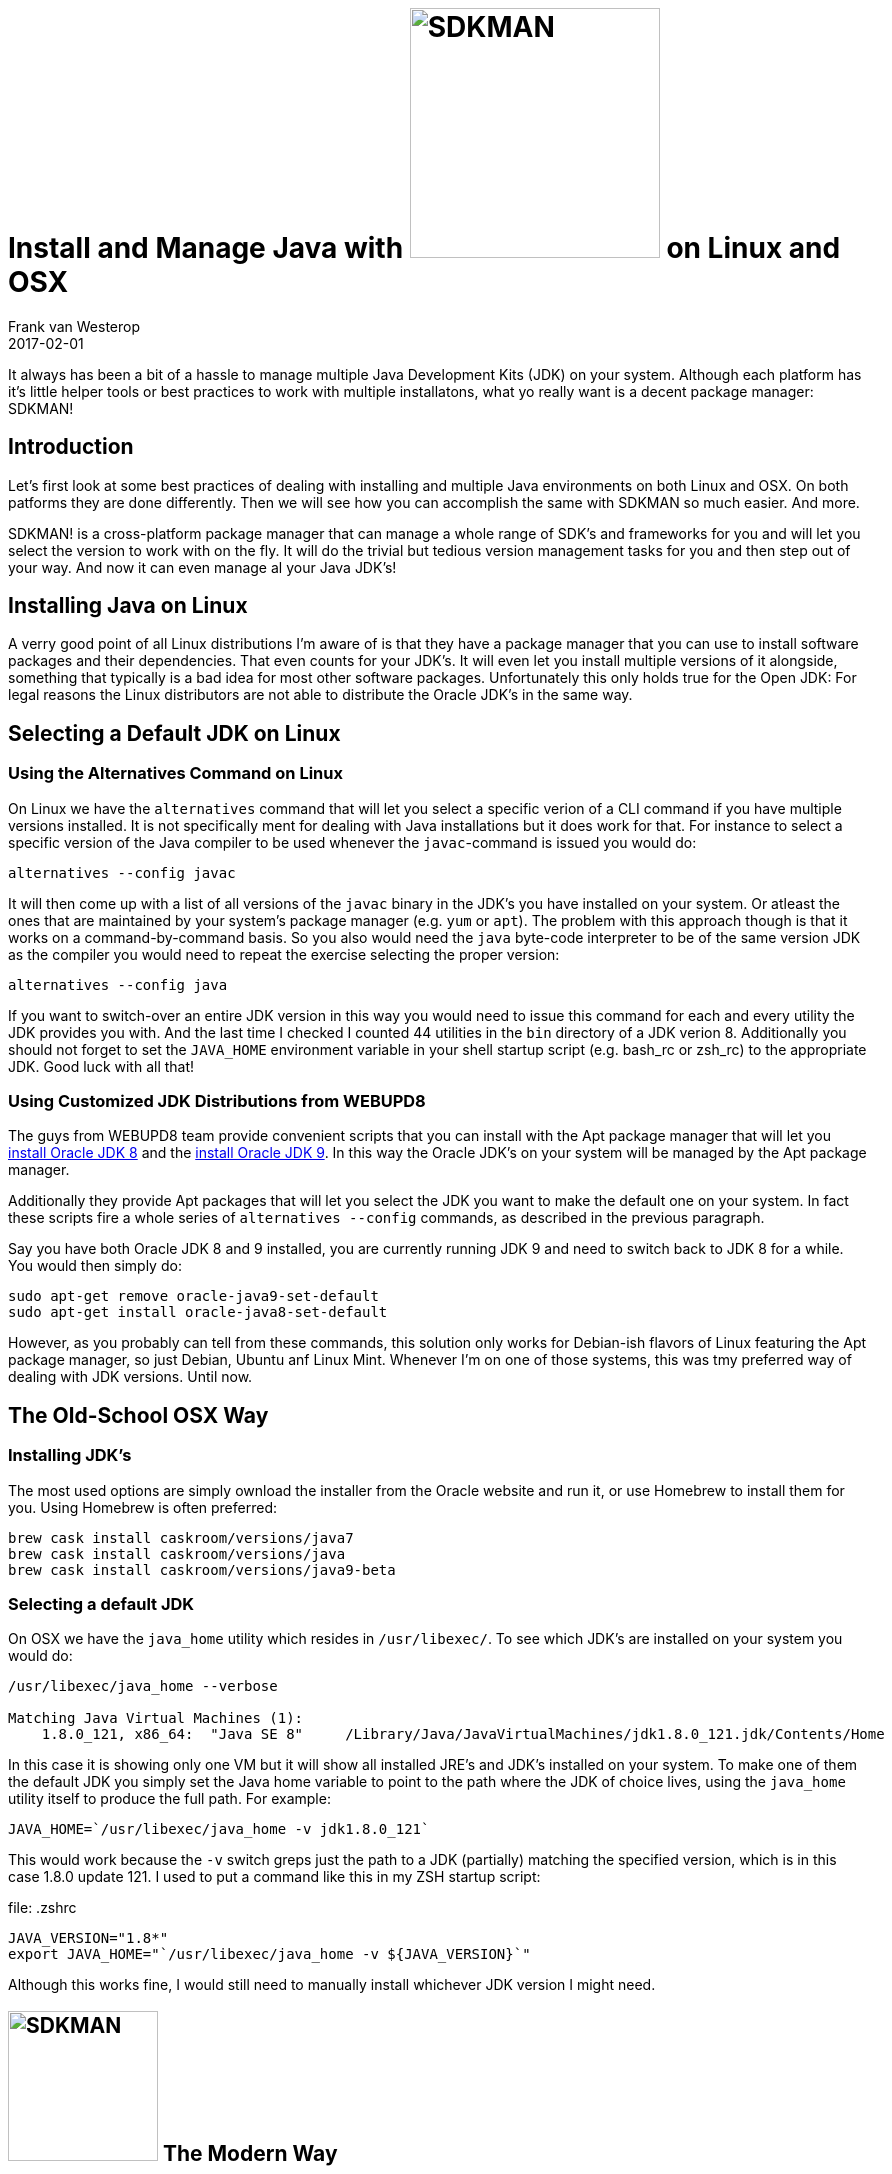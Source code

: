 = Install and Manage Java with image:{sdkman-img-url}[alt=SDKMAN,250] on Linux and OSX
Frank van Westerop
2017-02-01
:jbake-type: post
:jbake-status: draft
:jbake-tags:
:idprefix:
:uninstall-oracle-jre-link: https://www.java.com/en/download/help/mac_uninstall_java.xml
:uninstall-oracle-jdk-link: https://docs.oracle.com/javase/8/docs/technotes/guides/install/mac_jdk.html#A1096903
:manage-jdk-install-webupd8-link: http://www.webupd8.org/2012/09/install-oracle-java-8-in-ubuntu-via-ppa.html
:manage-jdk-install-webupd9-link: http://www.webupd8.org/2015/02/install-oracle-java-9-in-ubuntu-linux.html
:sdkman-img-url: http://sdkman.io/img/sdk-man-small-pattern.svg

[.lead]
It always has been a bit of a hassle to manage multiple Java Development Kits (JDK) on your system. Although each platform has it's little helper tools or best practices to work with multiple installatons, what yo really want is a decent package manager: SDKMAN!

== Introduction
Let's first look at some best practices of dealing with installing and multiple Java environments on both Linux and OSX. On both patforms they are done differently. Then we will see how you can accomplish the same with SDKMAN so much easier. And more.


SDKMAN! is a cross-platform package manager that can manage a whole range of SDK's and frameworks for you and will let you select the version to work with on the fly. It will do the trivial but tedious version management tasks for you and then step out of your way. And now it can even manage al your Java JDK's!

== Installing Java on Linux

A verry good point of all Linux distributions I'm aware of is that they have a package manager that you can use to install software packages and their dependencies. That even counts for your JDK's. It will even let you install multiple versions of it alongside, something that typically is a bad idea for most other software packages. Unfortunately this only holds true for the Open JDK: For legal reasons the Linux distributors are not able to distribute the Oracle JDK's in the same way.

== Selecting a Default JDK on Linux

=== Using the Alternatives Command on Linux

On Linux we have the `alternatives` command that will let you select a specific verion of a CLI command if you have multiple versions installed. It is not specifically ment for dealing with Java installations but it does work for that. For instance to select a specific version of the Java compiler to be used whenever the `javac`-command is issued you would do:

....
alternatives --config javac
....

It will then come up with a list of all versions of the `javac` binary in the JDK's you have installed on your system. Or atleast the ones that are maintained by your system's package manager (e.g. `yum` or `apt`). The problem with this approach though is that it works on a command-by-command basis. So you also would need the `java` byte-code interpreter to be of the same version JDK as the compiler you would need to repeat the exercise selecting the proper version:

....
alternatives --config java
....

If you want to switch-over an entire JDK version in this way you would need to issue this command for each and every utility the JDK provides you with. And the last time I checked I counted 44 utilities in the `bin` directory of a JDK verion 8. Additionally you should not forget to set the `JAVA_HOME` environment variable in your shell startup script (e.g. bash_rc or zsh_rc) to the appropriate JDK. Good luck with all that!

=== Using Customized JDK Distributions from WEBUPD8
The guys from WEBUPD8 team provide convenient scripts that you can install with the Apt package manager that will let you {manage-jdk-install-webupd8-link}[install Oracle JDK 8] and the {manage-jdk-install-webupd9-link}[install Oracle JDK 9]. In this way the Oracle JDK's on your system will be managed by the Apt package manager.

Additionally they provide Apt packages that will let you select the JDK you want to make the default one on your system. In fact these scripts fire a whole series of `alternatives --config` commands, as described in the previous paragraph.

Say you have both Oracle JDK 8 and 9 installed, you are currently running JDK 9 and need to switch back to JDK 8 for a while. You would then simply do:

....
sudo apt-get remove oracle-java9-set-default
sudo apt-get install oracle-java8-set-default
....

However, as you probably can tell from these commands, this solution only works for Debian-ish flavors of Linux featuring the Apt package manager, so just Debian, Ubuntu anf Linux Mint. Whenever I'm on one of those systems, this was tmy preferred way of dealing with JDK versions. Until now.

== The Old-School OSX Way


=== Installing JDK's

The most used options are simply ownload the installer from the Oracle website and run it, or use Homebrew to install them for you. Using Homebrew is often preferred:

....
brew cask install caskroom/versions/java7
brew cask install caskroom/versions/java
brew cask install caskroom/versions/java9-beta
....

=== Selecting a default JDK

On OSX we have the `java_home` utility which resides in `/usr/libexec/`. To see which JDK's are installed on your system you would do:

....
/usr/libexec/java_home --verbose

Matching Java Virtual Machines (1):
    1.8.0_121, x86_64:	"Java SE 8"	/Library/Java/JavaVirtualMachines/jdk1.8.0_121.jdk/Contents/Home
....

In this case it is showing only one VM but it will show all installed JRE's and JDK's installed on your system. To make one of them the default JDK you simply set the Java home variable to point to the path where the JDK of choice lives, using the `java_home` utility itself to produce the full path. For example:

....
JAVA_HOME=`/usr/libexec/java_home -v jdk1.8.0_121`
....

This would work because the `-v` switch greps just the path to a JDK (partially) matching the specified version, which is in this case 1.8.0 update 121. I used to put a command like this in my ZSH startup script:

[[app-listing]]
[source,bash]
.file: .zshrc
----
JAVA_VERSION="1.8*"
export JAVA_HOME="`/usr/libexec/java_home -v ${JAVA_VERSION}`"
----

Although this works fine, I would still need to manually install whichever JDK version I might need.


== image:{sdkman-img-url}[alt=SDKMAN,150] The Modern Way

Lorum ipsum tralalal



== First of: Don't touch these files
You should not, nor need to, remove the following files yourself. These are all OSX-managed symbolic links to the actual files which we *will* deal with later on. The Apple updates mechanism probably would restore them anyway at some unpredictable point in the future. So just leave them.
Besides, OSX uses these (maybe broken) links to show you a friendly pop-up when it notices you actually do not have one of these tools installed and try to use them and will direct you to how to abtain and install them.

OSX managed symbolic links to JDK (do not remove):
....
/System/Library/Frameworks/JavaVM.framework
/usr/bin/java
/usr/bin/javac
/usr/bin/javadoc
/usr/bin/javah
/usr/bin/javap
/usr/bin/javaws
....

== Removal of the Java Development Kit (JDK)

On the Oracle website you find these {uninstall-oracle-jde-link}[these official instructions] to remove the JDK from your system. These boil down to removal of the follwing dir(s):

....
sudo rm -rf /Library/Java/JavaVirtualMachines/jdk<version>.jdk
....

However the following left-overs have been detected by several people, so you may want no remove these as well:

....
sudo rm -rf /var/root/Library/Preferences/com.oracle.javadeployment.plist
sudo rm -rf /var/db/receipts/com.oracle.jdk<version>.bom
sudo rm -rf /var/db/receipts/com.oracle.jdk<version>.plist
....

=== Verify

To list details on the current installed JDK's that OSX is aware of use he following command:
....
/usr/libexec/java_home -verbose
....

To get more info on the `java_home`-command itself use the `help`-parameter:
....
/usr/libexec/java_home --help
....


== Why you do not need a global Java Runtime Environment (JRE) installation
Used only by some browsers and Java Webstart applictions. You probably don't need it fr these reasons:

- The JRE is only needed for Java support in the browser, which you should not use or want
- If you're a Java developer you install a JDK which comes bundled with it's own JRE
- If you use an application that runs on the JVM it typically comes bundled with it's private JRE

I'll elaborate a bit on these facts here:

=== The JRE is only needed for Java support in the browser

=== Java developers use a JDK

=== JVM-based applications usually come bundled with their own JRE


== Removal of the Java Runtime Environment (JRE)

You may want to disable Java plugin support from your browser and/or close them, because we are about to uninstall the browser plugin too. Note that Chrome does not have Java Applet plugin support anymore but doe support Webstart, which also uses needs the JRE.

On the Oracle website you find these {uninstall-oracle-jre-link}[these official instructions] to remove the JRE from your system. These boil down to removal of the follwing dirs and files:

....
sudo rm -rf /Library/Internet\ Plug-Ins/JavaAppletPlugin.plugin
sudo rm -rf /Library/PreferencePanes/JavaControlPanel.prefPane
rm -rf ~/Library/Application\ Support/Java
....

However the following left-overs have been detected by several people, so you may want no remove these as well:

....
sudo rm -f /var/db/receipts/com.oracle.jre.bom
sudo rm -f /var/db/receipts/com.oracle.jre.plist
rm -f ~/Library/Preferences/com.oracle.java.JavaAppletPlugin.plist
rm -f ~/Library/Preferences/com.oracle.javadeployment.plist
rm -rf ~/.oracle_jre_usage
....

Optionally also remove these JRE-tools related symlinks:

....
sudo rm -f /Library/LaunchAgents/com.oracle.java.Java-Updater.plist
sudo rm -f /Library/LaunchDaemons/com.oracle.java.Helper-Tool.plist
sudo rm -f /Library/Preferences/com.oracle.java.Helper-Tool.plist
....



== (Re)Installing an Oracle JDK natively using OSX tooling
If there is no JDK installed on your machine you could just enter the `java` command in your shell to get the below popup. Alternatively you could give the following command

....
/usr/libexec/java_home --request
....

Clicking the "More Info..."-button will take you too the Oracle Java website where you can download the JDK and run the installer.
